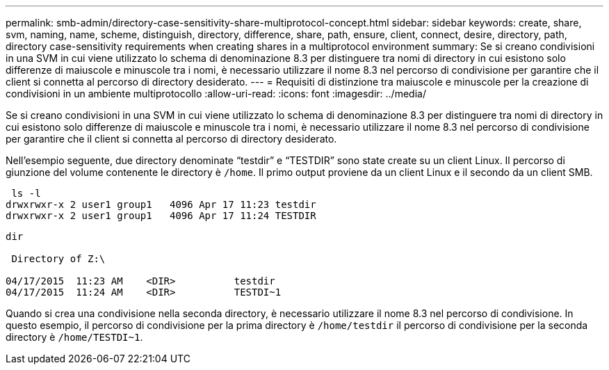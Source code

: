 ---
permalink: smb-admin/directory-case-sensitivity-share-multiprotocol-concept.html 
sidebar: sidebar 
keywords: create, share, svm, naming, name, scheme, distinguish, directory, difference, share, path, ensure, client, connect, desire, directory, path, directory case-sensitivity requirements when creating shares in a multiprotocol environment 
summary: Se si creano condivisioni in una SVM in cui viene utilizzato lo schema di denominazione 8.3 per distinguere tra nomi di directory in cui esistono solo differenze di maiuscole e minuscole tra i nomi, è necessario utilizzare il nome 8.3 nel percorso di condivisione per garantire che il client si connetta al percorso di directory desiderato. 
---
= Requisiti di distinzione tra maiuscole e minuscole per la creazione di condivisioni in un ambiente multiprotocollo
:allow-uri-read: 
:icons: font
:imagesdir: ../media/


[role="lead"]
Se si creano condivisioni in una SVM in cui viene utilizzato lo schema di denominazione 8.3 per distinguere tra nomi di directory in cui esistono solo differenze di maiuscole e minuscole tra i nomi, è necessario utilizzare il nome 8.3 nel percorso di condivisione per garantire che il client si connetta al percorso di directory desiderato.

Nell'esempio seguente, due directory denominate "`testdir`" e "`TESTDIR`" sono state create su un client Linux. Il percorso di giunzione del volume contenente le directory è `/home`. Il primo output proviene da un client Linux e il secondo da un client SMB.

[listing]
----
 ls -l
drwxrwxr-x 2 user1 group1   4096 Apr 17 11:23 testdir
drwxrwxr-x 2 user1 group1   4096 Apr 17 11:24 TESTDIR
----
[listing]
----
dir

 Directory of Z:\

04/17/2015  11:23 AM    <DIR>          testdir
04/17/2015  11:24 AM    <DIR>          TESTDI~1
----
Quando si crea una condivisione nella seconda directory, è necessario utilizzare il nome 8.3 nel percorso di condivisione. In questo esempio, il percorso di condivisione per la prima directory è `/home/testdir` il percorso di condivisione per la seconda directory è `/home/TESTDI~1`.
